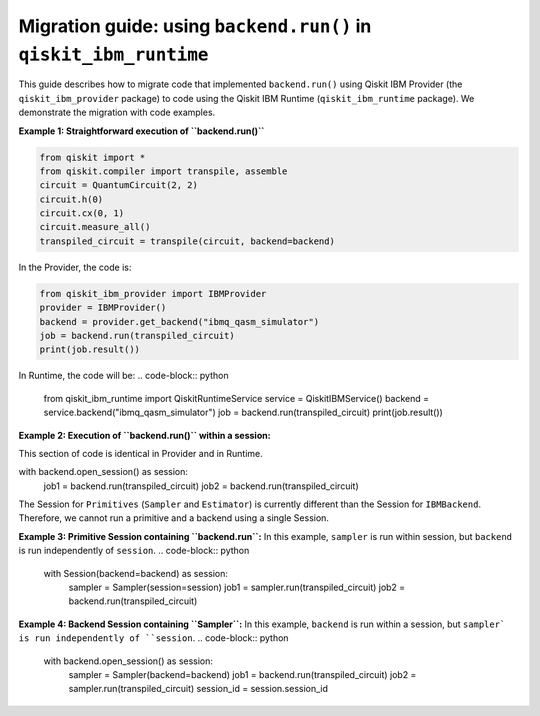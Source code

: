 .. _migrate to primitives:

Migration guide: using ``backend.run()`` in ``qiskit_ibm_runtime``
==================================================================

This guide describes how to migrate code that implemented ``backend.run()``
using Qiskit IBM Provider (the ``qiskit_ibm_provider`` package) to code using the
Qiskit IBM Runtime (``qiskit_ibm_runtime`` package).
We demonstrate the migration with code examples.

**Example 1: Straightforward execution of ``backend.run()``**

.. code-block:: python

    from qiskit import *
    from qiskit.compiler import transpile, assemble
    circuit = QuantumCircuit(2, 2)
    circuit.h(0)
    circuit.cx(0, 1)
    circuit.measure_all()
    transpiled_circuit = transpile(circuit, backend=backend)

In the Provider, the code is:

.. code-block:: python

    from qiskit_ibm_provider import IBMProvider
    provider = IBMProvider()
    backend = provider.get_backend("ibmq_qasm_simulator")
    job = backend.run(transpiled_circuit)
    print(job.result())

In Runtime, the code will be:
.. code-block:: python

    from qiskit_ibm_runtime import QiskitRuntimeService
    service = QiskitIBMService()
    backend = service.backend("ibmq_qasm_simulator")
    job = backend.run(transpiled_circuit)
    print(job.result())

**Example 2: Execution of ``backend.run()`` within a session:**

This section of code is identical in Provider and in Runtime.

.. code-block:: python

with backend.open_session() as session:
    job1 = backend.run(transpiled_circuit)
    job2 = backend.run(transpiled_circuit)

The Session for ``Primitives`` (``Sampler`` and ``Estimator``) is currently different than
the Session for ``IBMBackend``. Therefore, we cannot run a primitive and a backend
using a single Session.

**Example 3: Primitive Session containing ``backend.run``:**
In this example, ``sampler`` is run within session, but ``backend`` is run independently
of ``session``.
.. code-block:: python

    with Session(backend=backend) as session:
        sampler = Sampler(session=session)
        job1 = sampler.run(transpiled_circuit)
        job2 = backend.run(transpiled_circuit)

**Example 4: Backend Session containing ``Sampler``:**
In this example, ``backend`` is run within a session, but ``sampler` is run independently
of ``session``.
.. code-block:: python

    with backend.open_session() as session:
        sampler = Sampler(backend=backend)
        job1 = backend.run(transpiled_circuit)
        job2 = sampler.run(transpiled_circuit)
        session_id = session.session_id
